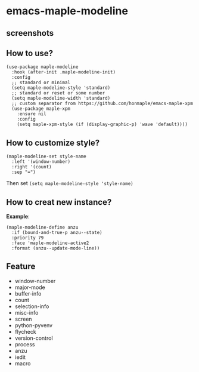 * emacs-maple-modeline

** screenshots
   [[https://github.com/honmaple/emacs-maple-modeline/blob/master/screenshot/example.png]]
   [[https://github.com/honmaple/emacs-maple-modeline/blob/master/screenshot/example1.png]]
   
** How to use?
   #+begin_src elisp
     (use-package maple-modeline
       :hook (after-init .maple-modeline-init)
       :config
       ;; standard or minimal
       (setq maple-modeline-style 'standard)
       ;; standard or reset or some number
       (setq maple-modeline-width 'standard)
       ;; custom separator from https://github.com/honmaple/emacs-maple-xpm
       (use-package maple-xpm
         :ensure nil
         :config
         (setq maple-xpm-style (if (display-graphic-p) 'wave 'default))))
   #+end_src
   
** How to customize style?
   #+begin_src elisp
     (maple-modeline-set style-name
       :left '(window-number)
       :right '(count)
       :sep "=")
   #+end_src
   Then set =(setq maple-modeline-style 'style-name)=
   
** How to creat new instance?
   *Example*:
   #+begin_src elisp
     (maple-modeline-define anzu
       :if (bound-and-true-p anzu--state)
       :priority 79
       :face 'maple-modeline-active2
       :format (anzu--update-mode-line))
   #+end_src
   
** Feature
   - window-number
   - major-mode
   - buffer-info
   - count
   - selection-info
   - misc-info
   - screen
   - python-pyvenv
   - flycheck
   - version-control
   - process
   - anzu
   - iedit
   - macro

